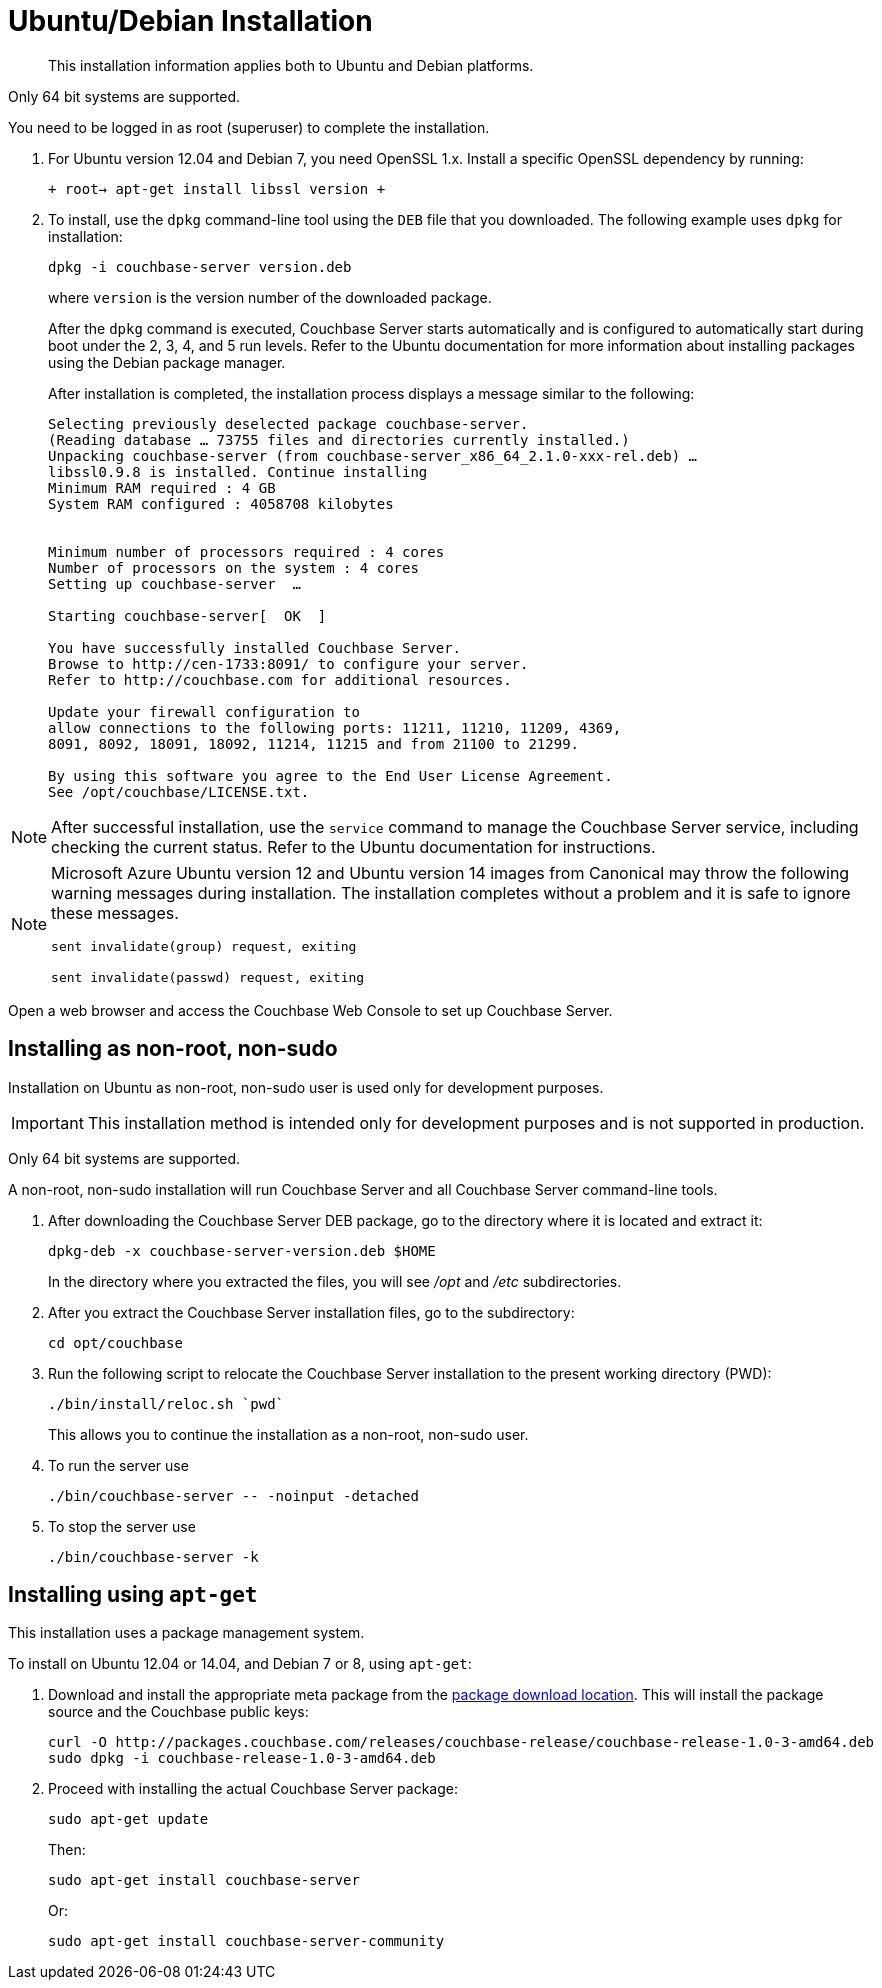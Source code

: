 [#topic3429]
= Ubuntu/Debian Installation

[abstract]
This installation information applies both to Ubuntu and Debian platforms.

Only 64 bit systems are supported.

You need to be logged in as root (superuser) to complete the installation.

. For Ubuntu version 12.04 and Debian 7, you need OpenSSL 1.x.
Install a specific OpenSSL dependency by running:
+
`+ root-> apt-get install libssl version +`

. To install, use the [.cmd]`dpkg` command-line tool using the `DEB` file that you downloaded.
The following example uses [.cmd]`dpkg` for installation:
+
[source,bash]
----
dpkg -i couchbase-server version.deb
----
+
where [.var]`version` is the version number of the downloaded package.
+
After the [.cmd]`dpkg` command is executed, Couchbase Server starts automatically and is configured to automatically start during boot under the 2, 3, 4, and 5 run levels.
Refer to the Ubuntu documentation for more information about installing packages using the Debian package manager.
+
After installation is completed, the installation process displays a message similar to the following:
+
----
Selecting previously deselected package couchbase-server.
(Reading database … 73755 files and directories currently installed.)
Unpacking couchbase-server (from couchbase-server_x86_64_2.1.0-xxx-rel.deb) …
libssl0.9.8 is installed. Continue installing
Minimum RAM required : 4 GB
System RAM configured : 4058708 kilobytes


Minimum number of processors required : 4 cores
Number of processors on the system : 4 cores
Setting up couchbase-server  …

Starting couchbase-server[  OK  ]

You have successfully installed Couchbase Server.
Browse to http://cen-1733:8091/ to configure your server.
Refer to http://couchbase.com for additional resources.

Update your firewall configuration to
allow connections to the following ports: 11211, 11210, 11209, 4369,
8091, 8092, 18091, 18092, 11214, 11215 and from 21100 to 21299.

By using this software you agree to the End User License Agreement.
See /opt/couchbase/LICENSE.txt.
----

NOTE: After successful installation, use the [.cmd]`service` command to manage the Couchbase Server service, including checking the current status.
Refer to the Ubuntu documentation for instructions.

[NOTE]
====
Microsoft Azure Ubuntu version 12 and Ubuntu version 14 images from Canonical may throw the following warning messages during installation.
The installation completes without a problem and it is safe to ignore these messages.

`sent invalidate(group) request, exiting`

`sent invalidate(passwd) request, exiting`
====

Open a web browser and access the Couchbase Web Console to set up Couchbase Server.

[#deb-nonroot-nonsudo]
== Installing as non-root, non-sudo

Installation on Ubuntu as non-root, non-sudo user is used only for development purposes.

IMPORTANT: This installation method is intended only for development purposes and is not supported in production.

Only 64 bit systems are supported.

A non-root, non-sudo installation will run Couchbase Server and all Couchbase Server command-line tools.

. After downloading the Couchbase Server DEB package, go to the directory where it is located and extract it:
+
[source,bash]
----
dpkg-deb -x couchbase-server-version.deb $HOME
----
+
In the directory where you extracted the files, you will see [.path]_/opt_ and [.path]_/etc_ subdirectories.

. After you extract the Couchbase Server installation files, go to the subdirectory:
+
[source,bash]
----
cd opt/couchbase
----

. Run the following script to relocate the Couchbase Server installation to the present working directory (PWD):
+
[source,bash]
----
./bin/install/reloc.sh `pwd`
----
+
This allows you to continue the installation as a non-root, non-sudo user.

. To run the server use
+
[source,bash]
----
./bin/couchbase-server -- -noinput -detached
----

. To stop the server use
+
[source,bash]
----
./bin/couchbase-server -k
----

== Installing using [.cmd]`apt-get`

This installation uses a package management system.

To install on Ubuntu 12.04 or 14.04, and Debian 7 or 8, using [.cmd]`apt-get`:

. Download and install the appropriate meta package from the http://packages.couchbase.com/releases/couchbase-release/couchbase-release-1.0-3-amd64.deb[package download location].
This will install the package source and the Couchbase public keys:
+
[source,bash]
----
curl -O http://packages.couchbase.com/releases/couchbase-release/couchbase-release-1.0-3-amd64.deb
sudo dpkg -i couchbase-release-1.0-3-amd64.deb
----

. Proceed with installing the actual Couchbase Server package:
+
[source,bash]
----
sudo apt-get update
----
+
Then:
+
[source,bash]
----
sudo apt-get install couchbase-server
----
+
Or:
+
[source,bash]
----
sudo apt-get install couchbase-server-community
----
